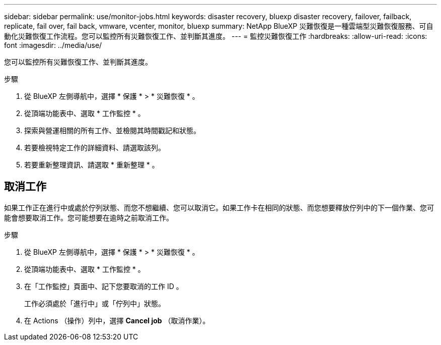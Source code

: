 ---
sidebar: sidebar 
permalink: use/monitor-jobs.html 
keywords: disaster recovery, bluexp disaster recovery, failover, failback, replicate, fail over, fail back, vmware, vcenter, monitor, bluexp 
summary: NetApp BlueXP 災難恢復是一種雲端型災難恢復服務、可自動化災難恢復工作流程。您可以監控所有災難恢復工作、並判斷其進度。 
---
= 監控災難恢復工作
:hardbreaks:
:allow-uri-read: 
:icons: font
:imagesdir: ../media/use/


[role="lead"]
您可以監控所有災難恢復工作、並判斷其進度。

.步驟
. 從 BlueXP 左側導航中，選擇 * 保護 * > * 災難恢復 * 。
. 從頂端功能表中、選取 * 工作監控 * 。
. 探索與營運相關的所有工作、並檢閱其時間戳記和狀態。
. 若要檢視特定工作的詳細資料、請選取該列。
. 若要重新整理資訊、請選取 * 重新整理 * 。




== 取消工作

如果工作正在進行中或處於佇列狀態、而您不想繼續、您可以取消它。如果工作卡在相同的狀態、而您想要釋放佇列中的下一個作業、您可能會想要取消工作。您可能想要在逾時之前取消工作。

.步驟
. 從 BlueXP 左側導航中，選擇 * 保護 * > * 災難恢復 * 。
. 從頂端功能表中、選取 * 工作監控 * 。
. 在「工作監控」頁面中、記下您要取消的工作 ID 。
+
工作必須處於「進行中」或「佇列中」狀態。

. 在 Actions （操作）列中，選擇 *Cancel job* （取消作業）。

